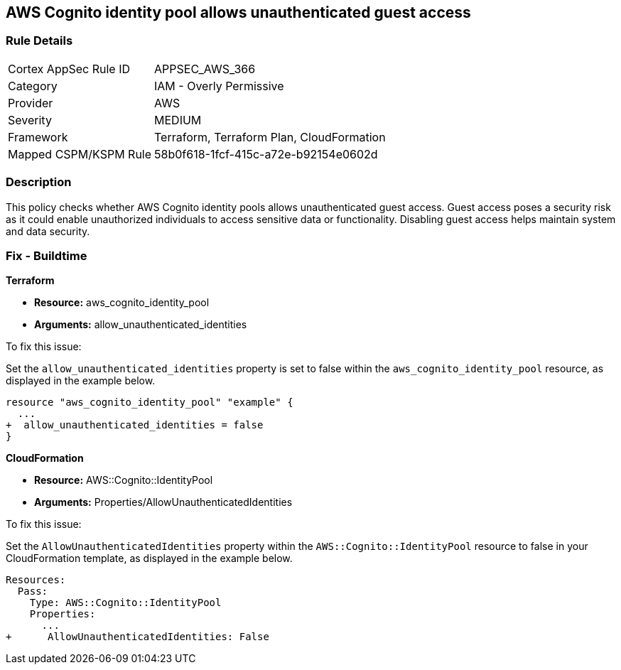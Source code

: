 
== AWS Cognito identity pool allows unauthenticated guest access

=== Rule Details

[cols="1,2"]
|===
|Cortex AppSec Rule ID |APPSEC_AWS_366
|Category |IAM - Overly Permissive
|Provider |AWS
|Severity |MEDIUM
|Framework |Terraform, Terraform Plan, CloudFormation
|Mapped CSPM/KSPM Rule |58b0f618-1fcf-415c-a72e-b92154e0602d
|===


=== Description

This policy checks whether AWS Cognito identity pools allows unauthenticated guest access. Guest access poses a security risk as it could enable unauthorized individuals to access sensitive data or functionality. Disabling guest access helps maintain system and data security.

=== Fix - Buildtime

*Terraform*

* *Resource:* aws_cognito_identity_pool
* *Arguments:* allow_unauthenticated_identities

To fix this issue:

Set the `allow_unauthenticated_identities` property is set to false within the `aws_cognito_identity_pool` resource, as displayed in the example below.

[source,go]
----
resource "aws_cognito_identity_pool" "example" {
  ...
+  allow_unauthenticated_identities = false
}
----

*CloudFormation*

* *Resource:* AWS::Cognito::IdentityPool
* *Arguments:* Properties/AllowUnauthenticatedIdentities

To fix this issue:

Set the `AllowUnauthenticatedIdentities` property within the `AWS::Cognito::IdentityPool` resource to false in your CloudFormation template, as displayed in the example below.

[source,yaml]
----
Resources:
  Pass:
    Type: AWS::Cognito::IdentityPool
    Properties:
      ...
+      AllowUnauthenticatedIdentities: False
----

